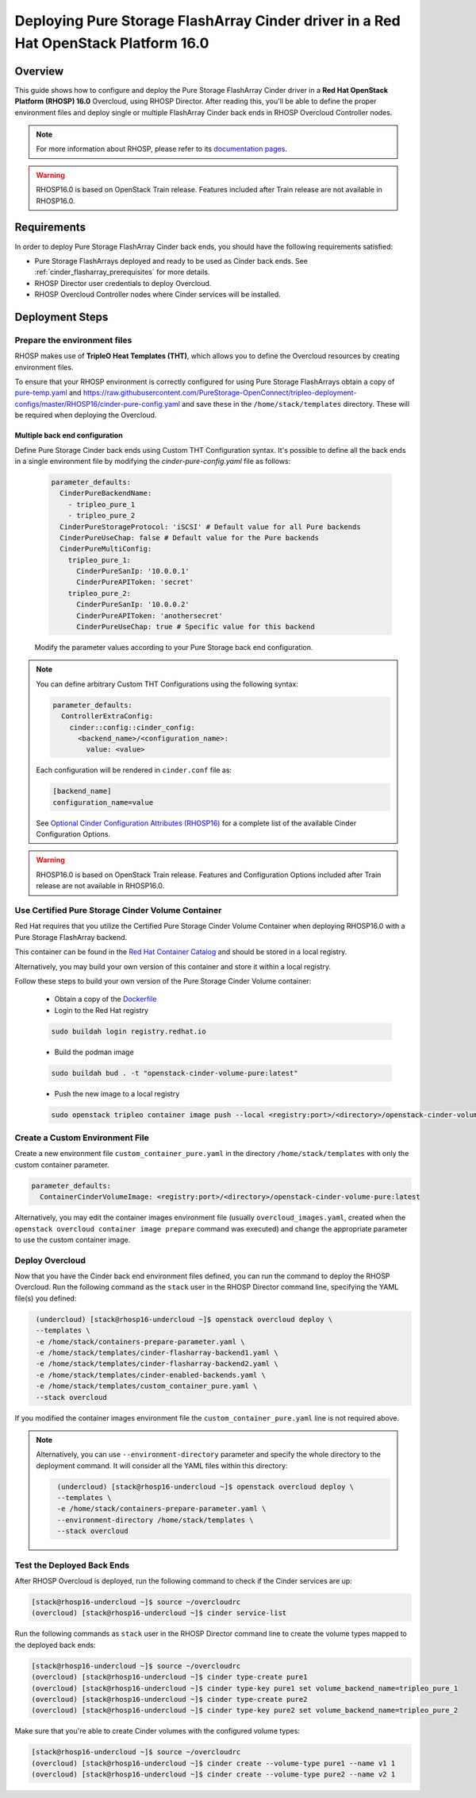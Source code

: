 Deploying Pure Storage FlashArray Cinder driver in a Red Hat OpenStack Platform 16.0
====================================================================================

.. _purestorage-flsharray-rhosp:

Overview
--------

This guide shows how to configure and deploy the Pure Storage FlashArray Cinder driver in a
**Red Hat OpenStack Platform (RHOSP) 16.0** Overcloud, using RHOSP Director.
After reading this, you'll be able to define the proper environment files and
deploy single or multiple FlashArray Cinder back ends in RHOSP Overcloud Controller
nodes.

.. note::

  For more information about RHOSP, please refer to its `documentation pages
  <https://access.redhat.com/documentation/en-us/red_hat_openstack_platform>`_.

.. warning::

  RHOSP16.0 is based on OpenStack Train release. Features included after Train
  release are not available in RHOSP16.0.

Requirements
------------

In order to deploy Pure Storage FlashArray Cinder back ends, you should have the
following requirements satisfied:

- Pure Storage FlashArrays deployed and ready to be used as Cinder
  back ends. See :ref:`cinder_flasharray_prerequisites` for more details.

- RHOSP Director user credentials to deploy Overcloud.

- RHOSP Overcloud Controller nodes where Cinder services will be installed.


Deployment Steps
----------------

Prepare the environment files
^^^^^^^^^^^^^^^^^^^^^^^^^^^^^

RHOSP makes use of **TripleO Heat Templates (THT)**, which allows you to define
the Overcloud resources by creating environment files.

To ensure that your RHOSP environment is correctly configured for using
Pure Storage FlashArrays obtain a copy of `pure-temp.yaml <https://raw.githubusercontent.com/PureStorage-OpenConnect/tripleo-deployment-configs/master/RHOSP16/pure-temp.yaml>`__
and `<https://raw.githubusercontent.com/PureStorage-OpenConnect/tripleo-deployment-configs/master/RHOSP16/cinder-pure-config.yaml>`__
and save these in the ``/home/stack/templates`` directory. These will be required when
deploying the Overcloud.

Multiple back end configuration
~~~~~~~~~~~~~~~~~~~~~~~~~~~~~~~

Define Pure Storage Cinder back ends using Custom THT Configuration syntax.
It's possible to define all the back ends in a single environment file by
modifying the `cinder-pure-config.yaml` file as follows:

  .. code-block:: yaml
    :name: cinder-flasharray-backend1.yaml

    parameter_defaults:
      CinderPureBackendName:
        - tripleo_pure_1
        - tripleo_pure_2
      CinderPureStorageProtocol: 'iSCSI' # Default value for all Pure backends
      CinderPureUseChap: false # Default value for the Pure backends
      CinderPureMultiConfig:
        tripleo_pure_1:
          CinderPureSanIp: '10.0.0.1'
          CinderPureAPIToken: 'secret'
        tripleo_pure_2:
          CinderPureSanIp: '10.0.0.2'
          CinderPureAPIToken: 'anothersecret'
          CinderPureUseChap: true # Specific value for this backend

  Modify the parameter values according to your Pure Storage back end
  configuration.

.. note::

  You can define arbitrary Custom THT Configurations using the following syntax:

  .. code-block:: yaml
      :name: custom-config.yaml

      parameter_defaults:
        ControllerExtraConfig:
          cinder::config::cinder_config:
            <backend_name>/<configuration_name>:
              value: <value>

  Each configuration will be rendered in ``cinder.conf`` file as:

  .. code-block::
      :name: cinder.conf

      [backend_name]
      configuration_name=value

  See `Optional Cinder Configuration Attributes (RHOSP16)
  <./section_flasharray-conf-train.html#optional-cinder-configuration-attributes>`_
  for a complete list of the available Cinder Configuration Options.

.. warning::

  RHOSP16.0 is based on OpenStack Train release. Features and Configuration
  Options included after Train release are not available in RHOSP16.0.


Use Certified Pure Storage Cinder Volume Container
^^^^^^^^^^^^^^^^^^^^^^^^^^^^^^^^^^^^^^^^^^^^^^^^^^

Red Hat requires that you utilize the Certified Pure Storage Cinder Volume
Container when deploying RHOSP16.0 with a Pure Storage FlashArray backend.

This container can be found in the `Red Hat Container Catalog <https://catalog.redhat.com/software/containers/search?q=pure&p=1>`__
and should be stored in a local registry.

Alternatively, you may build your own version of this container and store it
within a local registry.

Follow these steps to build your own version of the Pure Storage Cinder Volume
container:

 * Obtain a copy of the `Dockerfile <https://raw.githubusercontent.com/PureStorage-OpenConnect/tripleo-deployment-configs/master/RHOSP16/Dockerfile>`__

 * Login to the Red Hat registry

 .. code-block:: bash

    sudo buildah login registry.redhat.io

 * Build the podman image

 .. code-block:: bash
 
    sudo buildah bud . -t "openstack-cinder-volume-pure:latest"

 * Push the new image to a local registry

 .. code-block:: bash

    sudo openstack tripleo container image push --local <registry:port>/<directory>/openstack-cinder-volume-pure:latest

Create a Custom Environment File
^^^^^^^^^^^^^^^^^^^^^^^^^^^^^^^^

Create a new environment file ``custom_container_pure.yaml`` in the directory
``/home/stack/templates`` with only the custom container parameter.

.. code-block:: bash

  parameter_defaults:
    ContainerCinderVolumeImage: <registry:port>/<directory>/openstack-cinder-volume-pure:latest

Alternatively, you may edit the container images environment file (usually
``overcloud_images.yaml``, created when the ``openstack overcloud container
image prepare`` command was executed) and change the appropriate
parameter to use the custom container image.

Deploy Overcloud
^^^^^^^^^^^^^^^^

Now that you have the Cinder back end environment files defined, you can run
the command to deploy the RHOSP Overcloud. Run the following command as
the ``stack`` user in the RHOSP Director command line, specifying the
YAML file(s) you defined:

.. code-block:: bash
  :name: overcloud-deploy

   (undercloud) [stack@rhosp16-undercloud ~]$ openstack overcloud deploy \
   --templates \
   -e /home/stack/containers-prepare-parameter.yaml \
   -e /home/stack/templates/cinder-flasharray-backend1.yaml \
   -e /home/stack/templates/cinder-flasharray-backend2.yaml \
   -e /home/stack/templates/cinder-enabled-backends.yaml \
   -e /home/stack/templates/custom_container_pure.yaml \
   --stack overcloud

If you modified the container images environment file the
``custom_container_pure.yaml`` line is not required above.

.. note::
  Alternatively, you can use ``--environment-directory`` parameter and specify
  the whole directory to the deployment command. It will consider all the YAML
  files within this directory:

  .. code-block:: bash
    :name: overcloud-deploy-environment-directory

     (undercloud) [stack@rhosp16-undercloud ~]$ openstack overcloud deploy \
     --templates \
     -e /home/stack/containers-prepare-parameter.yaml \
     --environment-directory /home/stack/templates \
     --stack overcloud


Test the Deployed Back Ends
^^^^^^^^^^^^^^^^^^^^^^^^^^^

After RHOSP Overcloud is deployed, run the following command to check if the
Cinder services are up:

.. code-block:: bash
  :name: cinder-service-list

  [stack@rhosp16-undercloud ~]$ source ~/overcloudrc
  (overcloud) [stack@rhosp16-undercloud ~]$ cinder service-list


Run the following commands as ``stack`` user in the RHOSP Director command line
to create the volume types mapped to the deployed back ends:

.. code-block:: bash
  :name: create-volume-types

  [stack@rhosp16-undercloud ~]$ source ~/overcloudrc
  (overcloud) [stack@rhosp16-undercloud ~]$ cinder type-create pure1
  (overcloud) [stack@rhosp16-undercloud ~]$ cinder type-key pure1 set volume_backend_name=tripleo_pure_1
  (overcloud) [stack@rhosp16-undercloud ~]$ cinder type-create pure2
  (overcloud) [stack@rhosp16-undercloud ~]$ cinder type-key pure2 set volume_backend_name=tripleo_pure_2

Make sure that you're able to create Cinder volumes with the configured volume
types:

.. code-block:: bash
  :name: create-volumes

  [stack@rhosp16-undercloud ~]$ source ~/overcloudrc
  (overcloud) [stack@rhosp16-undercloud ~]$ cinder create --volume-type pure1 --name v1 1
  (overcloud) [stack@rhosp16-undercloud ~]$ cinder create --volume-type pure2 --name v2 1

